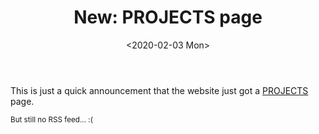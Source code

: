 #+TITLE: New: PROJECTS page
#+DATE: <2020-02-03 Mon>

This is just a quick announcement that the website just got a [[https://brown.121407.xyz/projects.html][PROJECTS]] page.

#+HTML: <small>But still no RSS feed... :(</small>

